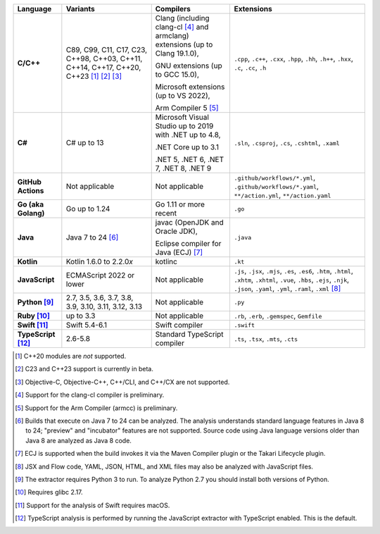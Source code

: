 .. csv-table::
   :header-rows: 1
   :widths: auto
   :stub-columns: 1

   Language,Variants,Compilers,Extensions
   C/C++,"C89, C99, C11, C17, C23, C++98, C++03, C++11, C++14, C++17, C++20, C++23 [1]_ [2]_ [3]_","Clang (including clang-cl [4]_ and armclang) extensions (up to Clang 19.1.0),

   GNU extensions (up to GCC 15.0),

   Microsoft extensions (up to VS 2022),

   Arm Compiler 5 [5]_","``.cpp``, ``.c++``, ``.cxx``, ``.hpp``, ``.hh``, ``.h++``, ``.hxx``, ``.c``, ``.cc``, ``.h``"
   C#,C# up to 13,"Microsoft Visual Studio up to 2019 with .NET up to 4.8,

   .NET Core up to 3.1

   .NET 5, .NET 6, .NET 7, .NET 8, .NET 9","``.sln``, ``.csproj``, ``.cs``, ``.cshtml``, ``.xaml``"
   GitHub Actions,"Not applicable",Not applicable,"``.github/workflows/*.yml``, ``.github/workflows/*.yaml``, ``**/action.yml``, ``**/action.yaml``"
   Go (aka Golang), "Go up to 1.24", "Go 1.11 or more recent", ``.go``
   Java,"Java 7 to 24 [6]_","javac (OpenJDK and Oracle JDK),

   Eclipse compiler for Java (ECJ) [7]_",``.java``
   Kotlin,"Kotlin 1.6.0 to 2.2.0\ *x*","kotlinc",``.kt``
   JavaScript,ECMAScript 2022 or lower,Not applicable,"``.js``, ``.jsx``, ``.mjs``, ``.es``, ``.es6``, ``.htm``, ``.html``, ``.xhtm``, ``.xhtml``, ``.vue``, ``.hbs``, ``.ejs``, ``.njk``, ``.json``, ``.yaml``, ``.yml``, ``.raml``, ``.xml`` [8]_"
   Python [9]_,"2.7, 3.5, 3.6, 3.7, 3.8, 3.9, 3.10, 3.11, 3.12, 3.13",Not applicable,``.py``
   Ruby [10]_,"up to 3.3",Not applicable,"``.rb``, ``.erb``, ``.gemspec``, ``Gemfile``"
   Swift [11]_,"Swift 5.4-6.1","Swift compiler","``.swift``"
   TypeScript [12]_,"2.6-5.8",Standard TypeScript compiler,"``.ts``, ``.tsx``, ``.mts``, ``.cts``"

.. container:: footnote-group

    .. [1] C++20 modules are *not* supported.
    .. [2] C23 and C++23 support is currently in beta.
    .. [3] Objective-C, Objective-C++, C++/CLI, and C++/CX are not supported.
    .. [4] Support for the clang-cl compiler is preliminary.
    .. [5] Support for the Arm Compiler (armcc) is preliminary.
    .. [6] Builds that execute on Java 7 to 24 can be analyzed. The analysis understands standard language features in Java 8 to 24; "preview" and "incubator" features are not supported. Source code using Java language versions older than Java 8 are analyzed as Java 8 code.
    .. [7] ECJ is supported when the build invokes it via the Maven Compiler plugin or the Takari Lifecycle plugin.
    .. [8] JSX and Flow code, YAML, JSON, HTML, and XML files may also be analyzed with JavaScript files.
    .. [9] The extractor requires Python 3 to run. To analyze Python 2.7 you should install both versions of Python.
    .. [10] Requires glibc 2.17.
    .. [11] Support for the analysis of Swift requires macOS.
    .. [12] TypeScript analysis is performed by running the JavaScript extractor with TypeScript enabled. This is the default.
